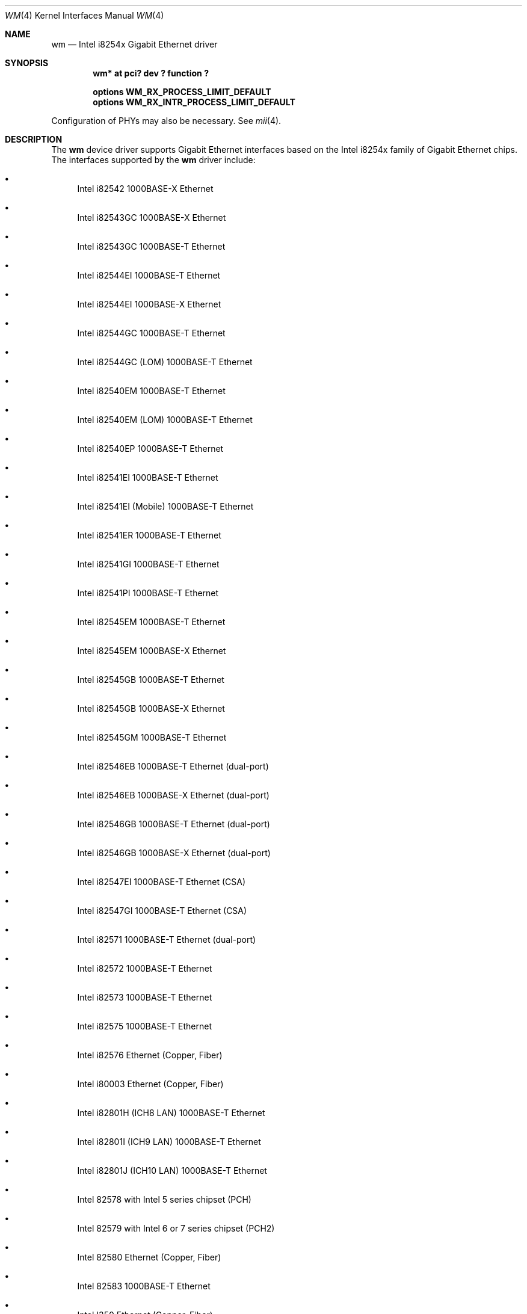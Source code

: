 .\"	$NetBSD: wm.4,v 1.31.2.2 2017/04/26 02:52:58 pgoyette Exp $
.\"
.\" Copyright 2002, 2003 Wasabi Systems, Inc.
.\" All rights reserved.
.\"
.\" Written by Jason R. Thorpe for Wasabi Systems, Inc.
.\"
.\" Redistribution and use in source and binary forms, with or without
.\" modification, are permitted provided that the following conditions
.\" are met:
.\" 1. Redistributions of source code must retain the above copyright
.\"    notice, this list of conditions and the following disclaimer.
.\" 2. Redistributions in binary form must reproduce the above copyright
.\"    notice, this list of conditions and the following disclaimer in the
.\"    documentation and/or other materials provided with the distribution.
.\" 3. All advertising materials mentioning features or use of this software
.\"    must display the following acknowledgement:
.\"	This product includes software developed for the NetBSD Project by
.\"	Wasabi Systems, Inc.
.\" 4. The name of Wasabi Systems, Inc. may not be used to endorse
.\"    or promote products derived from this software without specific prior
.\"    written permission.
.\"
.\" THIS SOFTWARE IS PROVIDED BY WASABI SYSTEMS, INC. ``AS IS'' AND
.\" ANY EXPRESS OR IMPLIED WARRANTIES, INCLUDING, BUT NOT LIMITED
.\" TO, THE IMPLIED WARRANTIES OF MERCHANTABILITY AND FITNESS FOR A PARTICULAR
.\" PURPOSE ARE DISCLAIMED.  IN NO EVENT SHALL WASABI SYSTEMS, INC
.\" BE LIABLE FOR ANY DIRECT, INDIRECT, INCIDENTAL, SPECIAL, EXEMPLARY, OR
.\" CONSEQUENTIAL DAMAGES (INCLUDING, BUT NOT LIMITED TO, PROCUREMENT OF
.\" SUBSTITUTE GOODS OR SERVICES; LOSS OF USE, DATA, OR PROFITS; OR BUSINESS
.\" INTERRUPTION) HOWEVER CAUSED AND ON ANY THEORY OF LIABILITY, WHETHER IN
.\" CONTRACT, STRICT LIABILITY, OR TORT (INCLUDING NEGLIGENCE OR OTHERWISE)
.\" ARISING IN ANY WAY OUT OF THE USE OF THIS SOFTWARE, EVEN IF ADVISED OF THE
.\" POSSIBILITY OF SUCH DAMAGE.
.\"
.Dd March 22, 2017
.Dt WM 4
.Os
.Sh NAME
.Nm wm
.Nd Intel i8254x Gigabit Ethernet driver
.Sh SYNOPSIS
.Cd "wm* at pci? dev ? function ?"
.Pp
.Cd options WM_RX_PROCESS_LIMIT_DEFAULT
.Cd options WM_RX_INTR_PROCESS_LIMIT_DEFAULT
.Pp
Configuration of PHYs may also be necessary.
See
.Xr mii 4 .
.Sh DESCRIPTION
The
.Nm
device driver supports Gigabit Ethernet interfaces based on the Intel
i8254x family of Gigabit Ethernet chips.
The interfaces supported by the
.Nm
driver include:
.Bl -bullet
.It
Intel i82542 1000BASE-X Ethernet
.It
Intel i82543GC 1000BASE-X Ethernet
.It
Intel i82543GC 1000BASE-T Ethernet
.It
Intel i82544EI 1000BASE-T Ethernet
.It
Intel i82544EI 1000BASE-X Ethernet
.It
Intel i82544GC 1000BASE-T Ethernet
.It
Intel i82544GC (LOM) 1000BASE-T Ethernet
.It
Intel i82540EM 1000BASE-T Ethernet
.It
Intel i82540EM (LOM) 1000BASE-T Ethernet
.It
Intel i82540EP 1000BASE-T Ethernet
.It
Intel i82541EI 1000BASE-T Ethernet
.It
Intel i82541EI (Mobile) 1000BASE-T Ethernet
.It
Intel i82541ER 1000BASE-T Ethernet
.It
Intel i82541GI 1000BASE-T Ethernet
.It
Intel i82541PI 1000BASE-T Ethernet
.It
Intel i82545EM 1000BASE-T Ethernet
.It
Intel i82545EM 1000BASE-X Ethernet
.It
Intel i82545GB 1000BASE-T Ethernet
.It
Intel i82545GB 1000BASE-X Ethernet
.It
Intel i82545GM 1000BASE-T Ethernet
.It
Intel i82546EB 1000BASE-T Ethernet
.Pq dual-port
.It
Intel i82546EB 1000BASE-X Ethernet
.Pq dual-port
.It
Intel i82546GB 1000BASE-T Ethernet
.Pq dual-port
.It
Intel i82546GB 1000BASE-X Ethernet
.Pq dual-port
.It
Intel i82547EI 1000BASE-T Ethernet
.Pq CSA
.It
Intel i82547GI 1000BASE-T Ethernet
.Pq CSA
.It
Intel i82571 1000BASE-T Ethernet
.Pq dual-port
.It
Intel i82572 1000BASE-T Ethernet
.It
Intel i82573 1000BASE-T Ethernet
.It
Intel i82575 1000BASE-T Ethernet
.It
Intel i82576 Ethernet (Copper, Fiber)
.It
Intel i80003 Ethernet (Copper, Fiber)
.It
Intel i82801H (ICH8 LAN) 1000BASE-T Ethernet
.It
Intel i82801I (ICH9 LAN) 1000BASE-T Ethernet
.It
Intel i82801J (ICH10 LAN) 1000BASE-T Ethernet
.It
Intel 82578 with Intel 5 series chipset (PCH)
.It
Intel 82579 with Intel 6 or 7 series chipset (PCH2)
.It
Intel 82580 Ethernet (Copper, Fiber)
.It
Intel 82583 1000BASE-T Ethernet
.It
Intel I350 Ethernet (Copper, Fiber)
.It
Intel I354 (C2000 Internal) Ethernet (Copper, Fiber)
.It
Intel I210 Ethernet (Copper, Fiber)
.It
Intel I211 Ethernet
.It
Intel I217 and I218 Ethernet
.El
.Pp
In addition to Intel's own
.Dq PRO/1000
line of Gigabit Ethernet interfaces, these chips also appear on
some server systems, processor evaluation boards, and in embedded
systems.
.Pp
The i825[478]x supports IPv4/TCP/UDP checksumming and TCP segmentation
in hardware.
The
.Nm
driver supports these features of the chip.
See
.Xr ifconfig 8
for information on how to enable this feature.
.\" .Sh DIAGNOSTICS
.\" XXX to be done.
.Sh OPTIONS
.Bl -tag -width WM_RX_INTR_PROCESS_LIMIT_DEFAULT -offset 3n
.It Dv WM_RX_PROCESS_LIMIT_DEFAULT
The maximum number of received packets processed in each
.Xr softint 9
context.
This option only affects multiqueue.
The value range is from zero to
.Dv UINT_MAX .
The default value is 100.
When you increase this value, both the receive latency and
the receive throughput will increase.
.It Dv WM_RX_INTR_PROCESS_LIMIT_DEFAULT
The maximum number of received packets processed in each
hardware interrupt context.
This option only affects multiqueue.
The value range is from zero to
.Dv UINT_MAX .
The default value is 0.
When you increase this value, both the receive latency and
the receive throughput will decrease.
.It Dv WM_EVENT_COUNTERS
Enable many event counters such as each Tx drop counter and Rx interrupt
counter.
Caution: If this flag is enabled, the number of evcnt entries increase
very much.
.It Dv WM_DISABLE_MSI
If this option is set non-zero value, this driver does not use msi.
The default value is 0.
.It Dv WM_DISABLE_MSIX
If this option is set non-zero value, this driver does not use msix.
The default value is 0.
.El
.Pp
Setting
.Dv WM_RX_INTR_PROCESS_LIMIT_DEFAULT
to zero means so-called polling mode, that is, once an interrupt occurs,
the driver keep processing received packets until
.Dv WM_RX_PROCESS_LIMIT_DEFAULT .
Polling mode increases latency a little, however it suppresses
performance degradation at high load very well.
.Pp
If you want to disable polling mode (to use traditional interrupt
driven mode), you should set
.Dv WM_RX_PROCESS_LIMIT_DEFAULT
to zero and set
.Dv WM_RX_INTR_PROCESS_LIMIT_DEFAULT
to
.Dv UINT_MAX .
.Sh SEE ALSO
.Xr arp 4 ,
.Xr ifmedia 4 ,
.Xr mii 4 ,
.Xr netintro 4 ,
.Xr pci 4 ,
.Xr ifconfig 8
.Sh HISTORY
The
.Nm
driver first appeared in
.Nx 1.6 .
.Sh AUTHORS
The
.Nm
driver was written by
.An Jason R. Thorpe Aq Mt thorpej@wasabisystems.com .
.Sh BUGS
EEE (Energy Efficiency Ethernet) is not currently supported.
